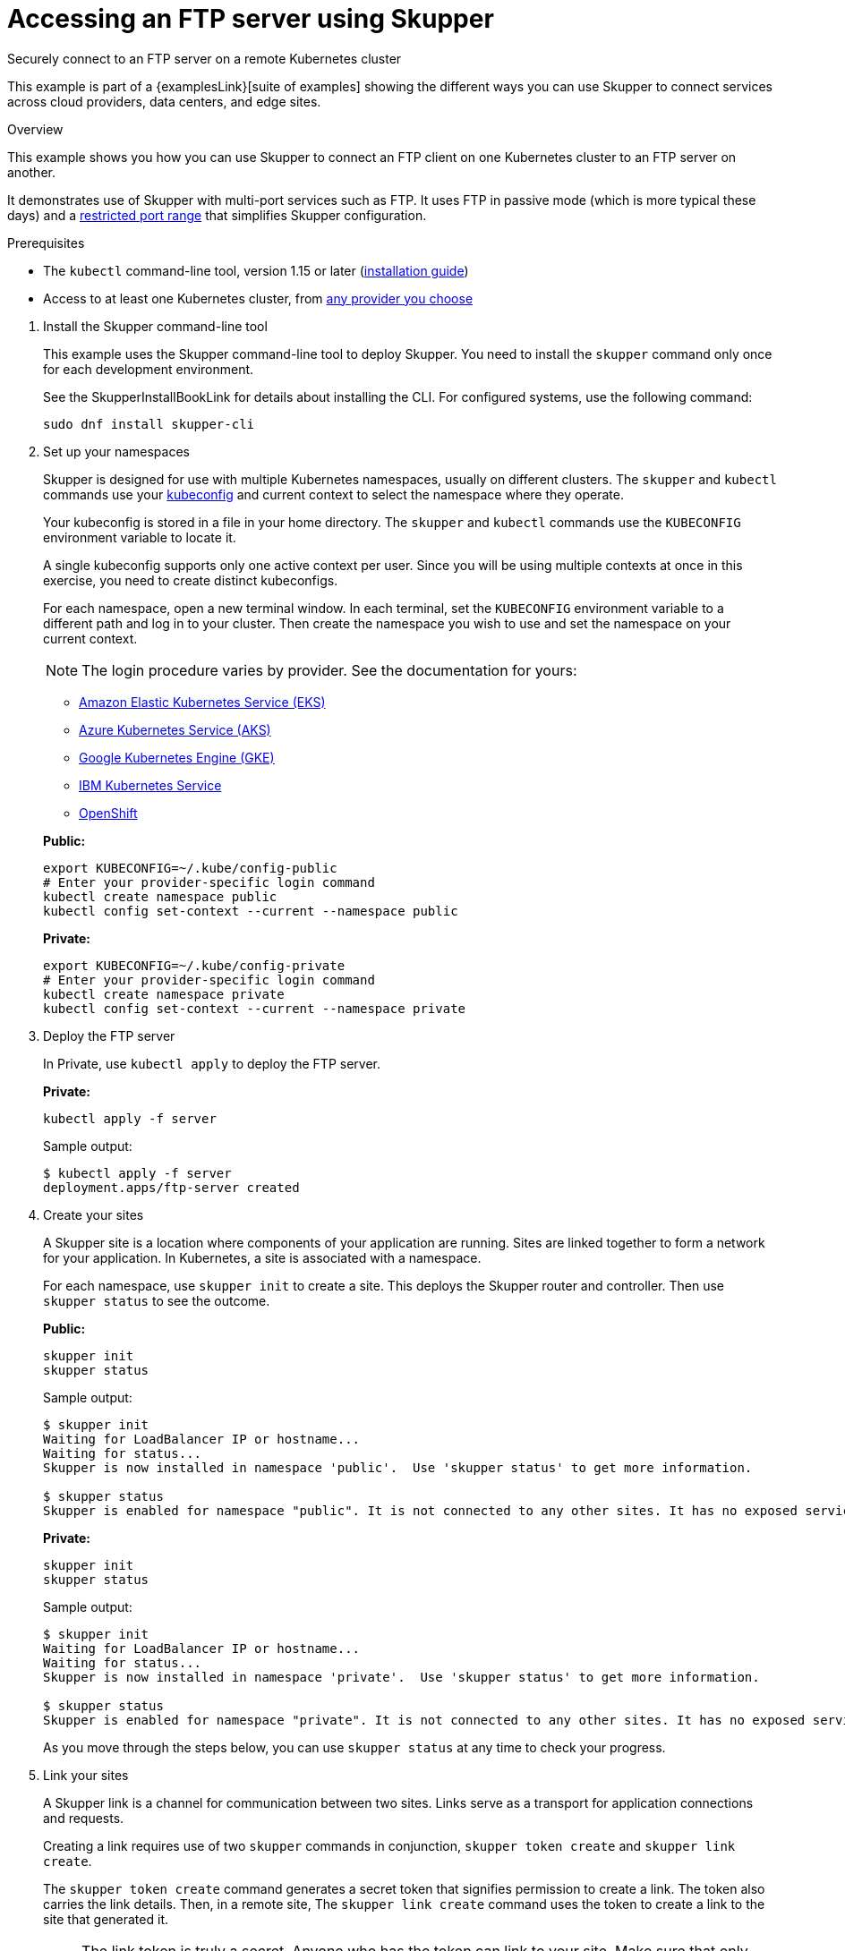 = Accessing an FTP server using Skupper




Securely connect to an FTP server on a remote Kubernetes cluster

This example is part of a {examplesLink}[suite of examples] showing the different ways you can use Skupper to connect services across cloud providers, data centers, and edge sites.

.Overview

This example shows you how you can use Skupper to connect an FTP client on one Kubernetes cluster to an FTP server on another.

It demonstrates use of Skupper with multi-port services such as FTP.
It uses FTP in passive mode (which is more typical these days) and a https://github.com/skupperproject/skupper-example-ftp/blob/main/server/kubernetes.yaml#L25-L28[restricted port range] that simplifies Skupper configuration.

Prerequisites

* The `kubectl` command-line tool, version 1.15 or later (https://kubernetes.io/docs/tasks/tools/install-kubectl/[installation guide])
* Access to at least one Kubernetes cluster, from https://skupper.io/start/kubernetes.html[any provider you choose]

--
.Procedure
--

. Install the Skupper command-line tool
+
--

This example uses the Skupper command-line tool to deploy Skupper.
You need to install the `skupper` command only once for each development environment.

See the SkupperInstallBookLink for details about installing the CLI. For configured systems, use the following command:

[,shell]
----
sudo dnf install skupper-cli
----






--

. Set up your namespaces
+
--

Skupper is designed for use with multiple Kubernetes namespaces, usually on different clusters.
The `skupper` and `kubectl` commands use your https://kubernetes.io/docs/concepts/configuration/organize-cluster-access-kubeconfig/[kubeconfig] and current context to select the namespace where they operate.

Your kubeconfig is stored in a file in your home directory.
The `skupper` and `kubectl` commands use the `KUBECONFIG` environment variable to locate it.

A single kubeconfig supports only one active context per user.
Since you will be using multiple contexts at once in this exercise, you need to create distinct kubeconfigs.

For each namespace, open a new terminal window.
In each terminal, set the `KUBECONFIG` environment variable to a different path and log in to your cluster.
Then create the namespace you wish to use and set the namespace on your current context.

NOTE: The login procedure varies by provider.
See the documentation for yours:


* https://skupper.io/start/eks.html#cluster-access[Amazon Elastic Kubernetes Service (EKS)]
* https://skupper.io/start/aks.html#cluster-access[Azure Kubernetes Service (AKS)]
* https://skupper.io/start/gke.html#cluster-access[Google Kubernetes Engine (GKE)]
* https://skupper.io/start/ibmks.html#cluster-access[IBM Kubernetes Service]
* https://skupper.io/start/openshift.html#cluster-access[OpenShift]

*Public:*

[,shell]
----
export KUBECONFIG=~/.kube/config-public
# Enter your provider-specific login command
kubectl create namespace public
kubectl config set-context --current --namespace public
----

*Private:*

[,shell]
----
export KUBECONFIG=~/.kube/config-private
# Enter your provider-specific login command
kubectl create namespace private
kubectl config set-context --current --namespace private
----

--

. Deploy the FTP server
+
--

In Private, use `kubectl apply` to deploy the FTP server.

*Private:*

[,shell]
----
kubectl apply -f server
----

Sample output:

[,console]
----
$ kubectl apply -f server
deployment.apps/ftp-server created
----

--

. Create your sites
+
--

A Skupper site is a location where components of your application are running.
Sites are linked together to form a network for your application.
In Kubernetes, a site is associated with a namespace.

For each namespace, use `skupper init` to create a site.
This deploys the Skupper router and controller.
Then use `skupper status` to see the outcome.



*Public:*

[,shell]
----
skupper init
skupper status
----

Sample output:

[,console]
----
$ skupper init
Waiting for LoadBalancer IP or hostname...
Waiting for status...
Skupper is now installed in namespace 'public'.  Use 'skupper status' to get more information.

$ skupper status
Skupper is enabled for namespace "public". It is not connected to any other sites. It has no exposed services.
----

*Private:*

[,shell]
----
skupper init
skupper status
----

Sample output:

[,console]
----
$ skupper init
Waiting for LoadBalancer IP or hostname...
Waiting for status...
Skupper is now installed in namespace 'private'.  Use 'skupper status' to get more information.

$ skupper status
Skupper is enabled for namespace "private". It is not connected to any other sites. It has no exposed services.
----

As you move through the steps below, you can use `skupper status` at any time to check your progress.

--

. Link your sites
+
--

A Skupper link is a channel for communication between two sites.
Links serve as a transport for application connections and requests.

Creating a link requires use of two `skupper` commands in conjunction, `skupper token create` and `skupper link create`.

The `skupper token create` command generates a secret token that signifies permission to create a link.
The token also carries the link details.
Then, in a remote site, The `skupper link create` command uses the token to create a link to the site that generated it.

NOTE: The link token is truly a secret.
Anyone who has the token can link to your site.
Make sure that only those you trust have access to it.

First, use `skupper token create` in site Public to generate the token.
Then, use `skupper link create` in site Private to link the sites.

*Public:*

[,shell]
----
skupper token create ~/secret.token
----

Sample output:

[,console]
----
$ skupper token create ~/secret.token
Token written to ~/secret.token
----

*Private:*

[,shell]
----
skupper link create ~/secret.token
----

Sample output:

[,console]
----
$ skupper link create ~/secret.token
Site configured to link to https://10.105.193.154:8081/ed9c37f6-d78a-11ec-a8c7-04421a4c5042 (name=link1)
Check the status of the link using 'skupper link status'.
----

If your terminal sessions are on different machines, you may need to use `scp` or a similar tool to transfer the token securely.
By default, tokens expire after a single use or 15 minutes after creation.

--

. Expose the FTP server
+
--

In Private, use `skupper expose` to expose the FTP server on all linked sites.

*Private:*

[,shell]
----
skupper expose deployment/ftp-server --port 21100 --port 21
----

Sample output:

[,console]
----
$ skupper expose deployment/ftp-server --port 21100 --port 21
deployment ftp-server exposed as ftp-server
----

--

. Run the FTP client
+
--

In Public, use `kubectl run` and the `curl` image to perform FTP put and get operations.

*Public:*

[,shell]
----
echo "Hello!" | kubectl run ftp-client --stdin --rm --image=docker.io/curlimages/curl --restart=Never -- -s -T - ftp://example:example@ftp-server/greeting
kubectl run ftp-client --attach --rm --image=docker.io/curlimages/curl --restart=Never -- -s ftp://example:example@ftp-server/greeting
----

Sample output:

[,console]
----
$ echo "Hello!" | kubectl run ftp-client --stdin --rm --image=docker.io/curlimages/curl --restart=Never -- -s -T - ftp://example:example@ftp-server/greeting
pod "ftp-client" deleted

$ kubectl run ftp-client --attach --rm --image=docker.io/curlimages/curl --restart=Never -- -s ftp://example:example@ftp-server/greeting
Hello!
pod "ftp-client" deleted
----
